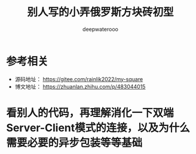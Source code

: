 #+latex_class: cn-article
#+title: 别人写的小弄俄罗斯方块砖初型
#+author: deepwaterooo

* 参考相关
- 源码地址： https://gitee.com/rainlik2022/my-square
- 博文地址： https://zhuanlan.zhihu.com/p/483044015
* 看别人的代码，再理解消化一下双端Server-Client模式的连接，以及为什么需要必要的异步包装等等基础
